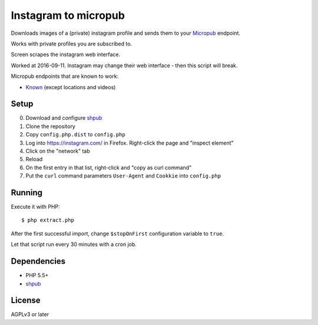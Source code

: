 *********************
Instagram to micropub
*********************
Downloads images of a (private) instagram profile and sends them
to your `Micropub <http://micropub.net/>`__ endpoint.

Works with private profiles you are subscribed to.

Screen scrapes the instagram web interface.

Worked at 2016-09-11.
Instagram may change their web interface - then this script will break.

Micropub endpoints that are known to work:

- `Known <https://withknown.com/>`_ (except locations and videos)


Setup
=====
0. Download and configure `shpub <https://github.com/cweiske/shpub>`_
1. Clone the repository
2. Copy ``config.php.dist`` to ``config.php``
3. Log into https://instagram.com/ in Firefox.
   Right-click the page and "inspect element"
4. Click on the "network" tab
5. Reload
6. On the first entry in that list, right-click and "copy as curl command"
7. Put the ``curl`` command parameters ``User-Agent`` and ``Cookkie`` into
   ``config.php``


Running
=======
Execute it with PHP::

    $ php extract.php

After the first successful import, change ``$stopOnFirst`` configuration
variable to ``true``.

Let that script run every 30 minutes with a cron job.


Dependencies
============
- PHP 5.5+
- `shpub <https://github.com/cweiske/shpub>`_

License
=======
AGPLv3 or later
